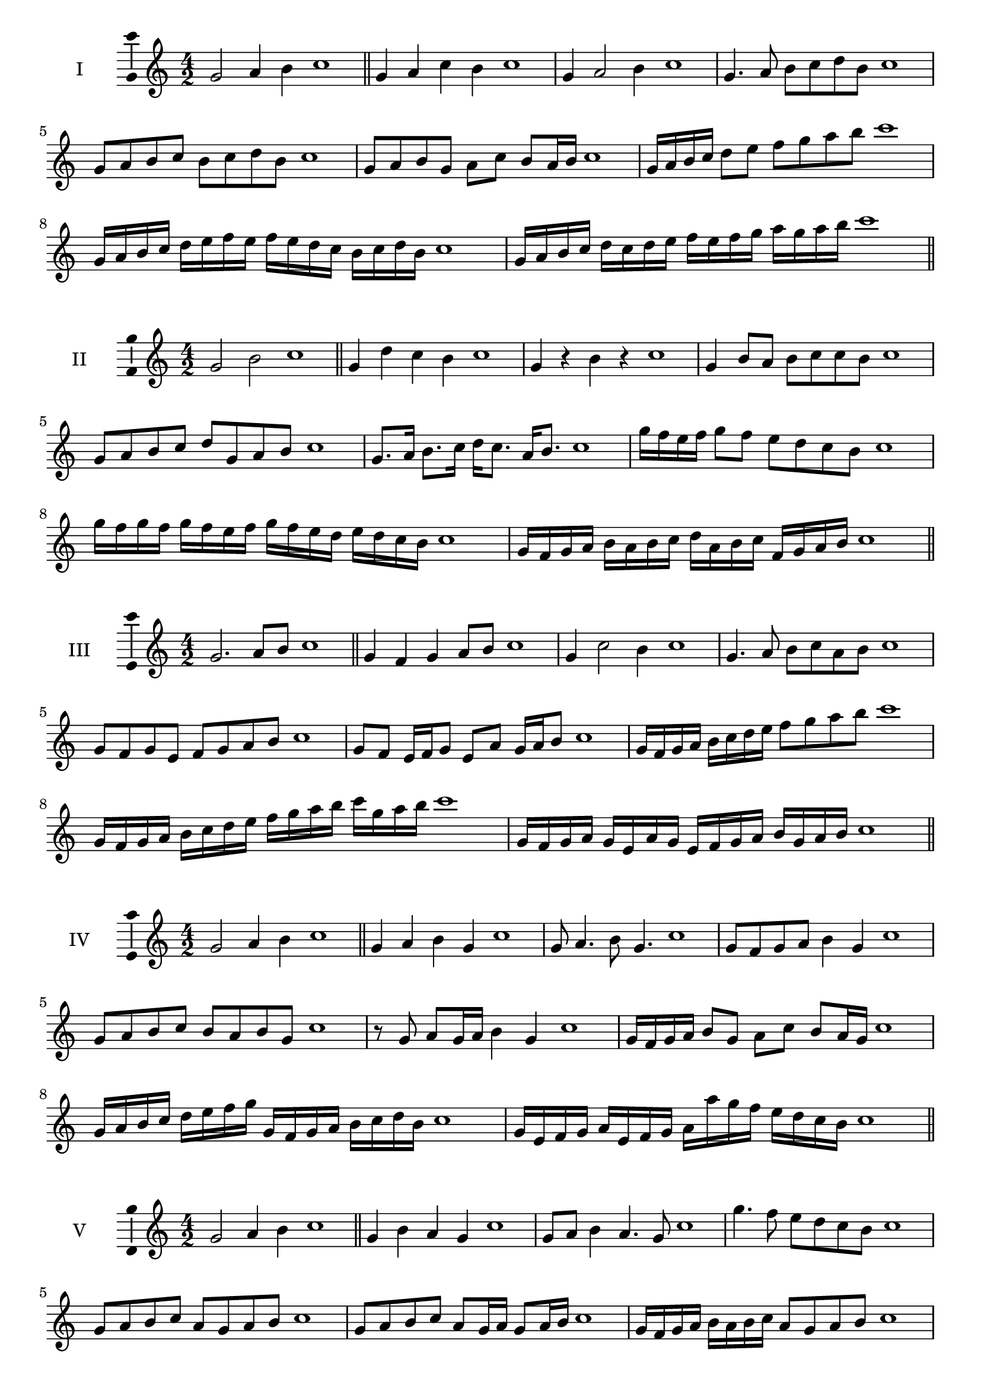 \version "2.18.2"
\score {
  \new Staff \with { instrumentName = #"I" }
  \relative c'' { 
   
  \time 4/2
  g2 a4 b4 c1 \bar "||"
  g4 a  c b c1
  g4 a2 b4 c1
  g4. a8 b c d b c1
  g8 a b c b c d b c1
  g8 a b g a c b a16 b c1
  g16 a b c d8 e f g a b c1
  g,16 a b c d e f e f e d c b c d b c1
  g16 a b c d c d e f e f g a g a b c1
 \bar "||" \break
  }
 
}
\score {
  \new Staff \with { instrumentName = #"II" }
  \relative c'' { 
   
  \time 4/2
    g2 b c1 \bar "||"
    g4 d' c b c1
    g4 r b r c1
    g4 b8 a b c c b c1
    g8 a b c d g, a b c1
    g8. a16 b8. c16 d c8. a16 b8. c1
    g'16 f e f g8 f e d c b c1
    g'16 f g f g f e f g16 f e d e d c b c1
    g16 f g a b a b c d a b c f, g a b c1
 \bar "||" \break
  }
 
}
\score {
  \new Staff \with { instrumentName = #"III" }
  \relative c'' { 
   
  \time 4/2
    g2. a8 b c1 \bar "||"
  g4 f g a8 b c1
  g4 c2 b4 c1
  g4. a8 b8 c a b c1
  g8 f g e f g a b c1
  g8 f e16 f g8 e a g16 a b8 c1
  g16 f g a b c d e f8 g a b c1
  g,16 f g a b c d e f g a b c g a b c1
  g,16 f g a g e a g e f g a b g a b c1
 \bar "||" \break
  }
 
}
\score {
  \new Staff \with { instrumentName = #"IV" }
  \relative c'' { 
   
  \time 4/2
    g2 a4 b c1 \bar "||"
  g4 a b g c1
  g8 a4. b8 g4. c1
  g8 f g a b4 g c1
  g8 a b c b a b g c1
  r8 g a g16 a b4 g c1
  g16 f g a b8 g a c b a16 g c1
  g16 a b c d e f g g, f g a b c d b c1
  g16 e f g a e f g a a' g f e d c b c1
 \bar "||" \break
  }
 
}
\score {
  \new Staff \with { instrumentName = #"V" }
  \relative c'' { 
   
  \time 4/2
    g2 a4 b c1 \bar "||"
   g4 b a g c1
   g8 a b4 a4. g8 c1
   g'4. f8 e d c b c1
   g8 a b c a g a b c1
   g8 a b c a g16 a g8 a16 b c1
   g16 f g a b a b c a8 g a b c1
   g'16 f e d c b a g f e d e f g a b c1
   g16 f e f g a b g a b c a b c d b c1
 \bar "||" \break
  }
 
}
\score {
  \new Staff \with { instrumentName = #"VI" }
  \relative c'' { 
   
  \time 4/2
    g2 b c1 \bar "||"
  r8 f,8 g4 a b c1
  g8 r4 g8 b r4 b8 c1
  g4 f8 e e' d c b c1
  g8 f e d e d c b c1
  g'8 f16 g f8 e e' d c b16 c c1
  g16 f e d e8 d e d c b c1
  g''16 f g f g f e d e d e d e d c b c1
  g16 a b g a b g a b a g f e d c b c1
  
 \bar "||" \break
  }
 
}
\score {
  \new Staff \with { instrumentName = #"VII" }
  \relative c'' { 
   
  \time 4/2
    g2 a4 b c1\bar "||"
    r8 b8 g4 a b c1
    g4. a4 b4. c1
    g4 f8 e f g a b c1
    g8 f g f e d c b c1
    g'8 f16 g f8 g a b b a16 b c1
    g16 f g a b8 a b g a b c1
    g16 f g a b a b a b a g f e d c b c1
    g16 a b a b c d e f g a b c d a b c1
 \bar "||" \break
  }
 
}
\score {
  \new Staff \with { instrumentName = #"VIII" }
  \relative c'' { 
   
  \time 4/2
  g2 b c1 \bar "||"
  r8 f,8 g4 c b c1
  r8 a8 g4 r8 c8. b8. c1
  g8 a b c g a4 b8 c1
  g8 a b c b g a b c1
  g8. a16 b8. c16 d g,8. a8. b16 c1
  g8 a b16 a b c d8 g,16 f g a b8 c1
  g,16 a b c d c d e f e f g a g a b c1
  g16 f e d d' c b a b a g f e d c b c1
 \bar "||" \break
  }
 
}
\score {
  \new Staff \with { instrumentName = #"IX" }
  \relative c'' { 
   
  \time 4/2
    g2. a8 b c1 \bar "||"
    g4 f e d c1
    g'4. g,8 c4. b8 c1
    g'4 b8 a f g a b c1
    g8 f g a f g a b c1
    g8. f16 g8 f16 g a8 f16 g a8 b c1
    g8 f g16 f g a f8 g8. a16 b8 c1
    g16 f g a b a g f g f e d e d c b c1
    g'16 f g a g e f g f e d e f g a b c1
 \bar "||" \break
  }
 
}
\score {
  \new Staff \with { instrumentName = #"X" }
  \relative c'' { 
   
  \time 4/2
   g2 a4 b c1 \bar "||"
  g4 g, a b c1
  g'8 g, a4. b4. c1 
  g'4. e8 f g a b c1
  g8 c, d e f g a b c1
  g8. a16 g8 f16 g a8 g16 a b8. b16 c1
  g4 g,16 f g a b c d e f g a b c1
  b16 a g f g f c b c b a g f g a b c1
  g'16 a b g a g f g a b c a b c a b c1
 \bar "||" \break
  }
 
}
\layout{
  \context{
    \Staff
    \consists "Ambitus_engraver"
  }
}
